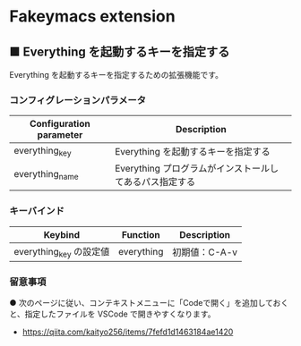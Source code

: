 #+STARTUP: showall indent

* Fakeymacs extension

** ■ Everything を起動するキーを指定する

Everything を起動するキーを指定するための拡張機能です。

*** コンフィグレーションパラメータ

|-------------------------+---------------------------------------------------------|
| Configuration parameter | Description                                             |
|-------------------------+---------------------------------------------------------|
| everything_key          | Everything を起動するキーを指定する                     |
| everything_name         | Everything プログラムがインストールしてあるパス指定する |
|-------------------------+---------------------------------------------------------|

*** キーバインド

|-------------------------+------------+---------------|
| Keybind                 | Function   | Description   |
|-------------------------+------------+---------------|
| everything_key の設定値 | everything | 初期値：C-A-v |
|-------------------------+------------+---------------|

*** 留意事項

● 次のページに従い、コンテキストメニューに「Codeで開く」を追加しておくと、指定したファイルを
VSCode で開きやすくなります。

- https://qiita.com/kaityo256/items/7fefd1d1463184ae1420
